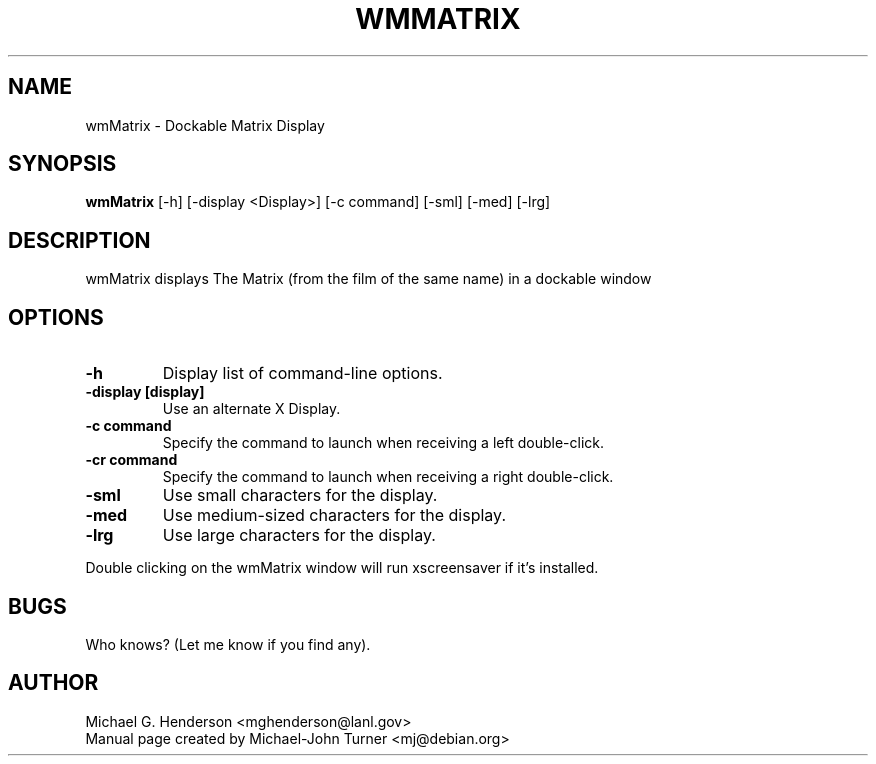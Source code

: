 .TH WMMATRIX 1 "September 1999" 
.SH NAME
wmMatrix \- Dockable Matrix Display
.SH SYNOPSIS
.B wmMatrix
[\-h] [\-display <Display>] [\-c command] [\-sml] [\-med] [\-lrg]
.SH DESCRIPTION
.PP
wmMatrix displays The Matrix (from the film of the
same name) in a dockable window
.SH OPTIONS
.TP
.B \-h
Display list of command-line options.
.TP
.B \-display [display]
Use an alternate X Display.
.TP
.B \-c command
Specify the command to launch when receiving a left double-click.
.TP
.B \-cr command
Specify the command to launch when receiving a right double-click.
.TP
.B \-sml
Use small characters for the display.
.TP
.B \-med
Use medium-sized characters for the display.
.TP
.B \-lrg
Use large characters for the display.

.PP
Double clicking on the wmMatrix window will run xscreensaver if it's installed.

.SH BUGS
Who knows? (Let me know if you find any).

.SH AUTHOR
Michael G. Henderson <mghenderson@lanl.gov>
.br
Manual page created by Michael-John Turner <mj@debian.org>

